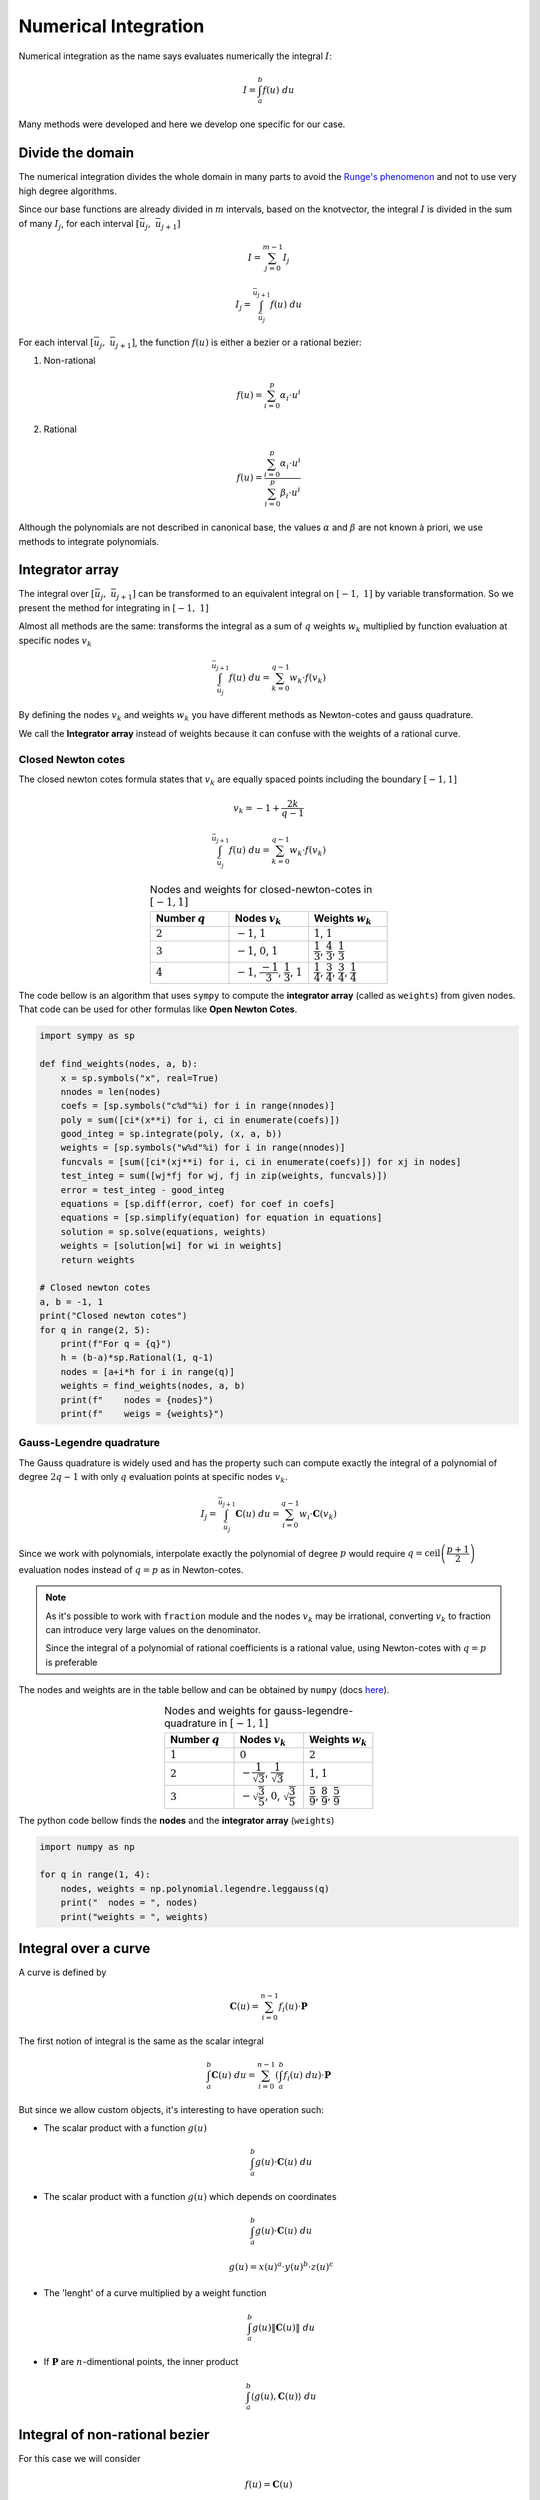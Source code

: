 

=====================
Numerical Integration
=====================

Numerical integration as the name says evaluates numerically the integral :math:`I`:

.. math::
    I = \int_{a}^{b} f(u) \ du

Many methods were developed and here we develop one specific for our case.

Divide the domain
=================

The numerical integration divides the whole domain in many parts to avoid the `Runge's phenomenon <https://en.wikipedia.org/wiki/Runge%27s_phenomenon>`_ and not to use very high degree algorithms.

Since our base functions are already divided in :math:`m` intervals, based on the knotvector, the integral :math:`I` is divided in the sum of many :math:`I_{j}`, for each interval :math:`\left[\bar{u}_{j}, \ \bar{u}_{j+1}\right]`

.. math::
    I = \sum_{j=0}^{m-1} I_{j}

.. math::
    I_{j} = \int_{\bar{u}_j}^{\bar{u}_{j+1}} f(u) \ du

For each interval :math:`\left[\bar{u}_{j}, \ \bar{u}_{j+1}\right]`, the function :math:`f(u)` is either a bezier or a rational bezier:

1. Non-rational

.. math::
    f(u) = \sum_{i=0}^{p} \alpha_{i} \cdot u^{i}

2. Rational

.. math::
    f(u) = \dfrac{\sum_{i=0}^{p} \alpha_{i} \cdot u^{i}}{\sum_{i=0}^{p} \beta_{i} \cdot u^{i}}

Although the polynomials are not described in canonical base, the values :math:`\alpha` and :math:`\beta` are not known à priori, we use methods to integrate polynomials.

Integrator array
================

The integral over :math:`\left[\bar{u}_j, \ \bar{u}_{j+1}\right]` can be transformed to an equivalent integral on :math:`\left[-1, \ 1\right]` by variable transformation. So we present the method for integrating in :math:`\left[-1, \ 1\right]`

Almost all methods are the same: transforms the integral as a sum of :math:`q` weights :math:`w_k` multiplied by function evaluation at specific nodes :math:`v_k`

.. math::
    \int_{\bar{u}_j}^{\bar{u}_{j+1}} f(u) \ du  = \sum_{k = 0}^{q-1} w_k \cdot f(v_k)

By defining the nodes :math:`v_k` and weights :math:`w_k` you have different methods as Newton-cotes and gauss quadrature.

We call the **Integrator array** instead of weights because it can confuse with the weights of a rational curve.


-------------------
Closed Newton cotes
-------------------

The closed newton cotes formula states that :math:`v_k` are equally spaced points including the boundary :math:`\left[-1, 1\right]`

.. math::
    v_k = -1 + \dfrac{2k}{q-1}

.. math::
    \int_{\bar{u}_j}^{\bar{u}_{j+1}} f(u) \ du  = \sum_{k = 0}^{q-1} w_k \cdot f(v_k)

.. list-table:: Nodes and weights for closed-newton-cotes in :math:`\left[-1, 1\right]`
    :widths: 20 20 20
    :header-rows: 1
    :align: center

    * - Number :math:`q`
      - Nodes :math:`v_k`
      - Weights :math:`w_k`
    * - :math:`2`
      - :math:`-1`, :math:`1`
      - :math:`1`, :math:`1`
    * - :math:`3`
      - :math:`-1`,   :math:`0`,   :math:`1`
      - :math:`\dfrac{1}{3}`,   :math:`\dfrac{4}{3}`,   :math:`\dfrac{1}{3}`
    * - :math:`4`
      - :math:`-1`,   :math:`\dfrac{-1}{3}`,   :math:`\dfrac{1}{3}`, :math:`1`
      - :math:`\dfrac{1}{4}`,   :math:`\dfrac{3}{4}`,   :math:`\dfrac{3}{4}`,   :math:`\dfrac{1}{4}`

The code bellow is an algorithm that uses ``sympy`` to compute the **integrator array** (called as ``weights``) from given nodes. That code can be used for other formulas like **Open Newton Cotes**.

.. code-block:: python

    import sympy as sp

    def find_weights(nodes, a, b):
        x = sp.symbols("x", real=True)
        nnodes = len(nodes)
        coefs = [sp.symbols("c%d"%i) for i in range(nnodes)]
        poly = sum([ci*(x**i) for i, ci in enumerate(coefs)])
        good_integ = sp.integrate(poly, (x, a, b))
        weights = [sp.symbols("w%d"%i) for i in range(nnodes)]
        funcvals = [sum([ci*(xj**i) for i, ci in enumerate(coefs)]) for xj in nodes]
        test_integ = sum([wj*fj for wj, fj in zip(weights, funcvals)])
        error = test_integ - good_integ
        equations = [sp.diff(error, coef) for coef in coefs]
        equations = [sp.simplify(equation) for equation in equations]
        solution = sp.solve(equations, weights)
        weights = [solution[wi] for wi in weights]
        return weights

    # Closed newton cotes
    a, b = -1, 1
    print("Closed newton cotes")
    for q in range(2, 5):
        print(f"For q = {q}")
        h = (b-a)*sp.Rational(1, q-1)
        nodes = [a+i*h for i in range(q)]
        weights = find_weights(nodes, a, b)
        print(f"    nodes = {nodes}")
        print(f"    weigs = {weights}")

-------------------------
Gauss-Legendre quadrature
-------------------------

The Gauss quadrature is widely used and has the property such can compute exactly the integral of a polynomial of degree :math:`2q-1` with only :math:`q` evaluation points at specific nodes :math:`v_{k}`.

.. math::
    I_j = \int_{\bar{u}_{j}}^{\bar{u}_{j+1}} \mathbf{C}(u) \ du = \sum_{i=0}^{q-1} w_{i} \cdot \mathbf{C}(v_k)

Since we work with polynomials, interpolate exactly the polynomial of degree :math:`p` would require :math:`q = \text{ceil}\left(\dfrac{p+1}{2}\right)` evaluation nodes instead of :math:`q = p` as in Newton-cotes.

.. note::
    As it's possible to work with ``fraction`` module and the nodes :math:`v_k` may be irrational, converting :math:`v_k` to fraction can introduce very large values on the denominator.

    Since the integral of a polynomial of rational coefficients is a rational value, using Newton-cotes with :math:`q = p` is preferable

The nodes and weights are in the table bellow and can be obtained by ``numpy`` (docs `here <https://numpy.org/doc/stable/reference/generated/numpy.polynomial.legendre.leggauss.html>`_).

.. list-table:: Nodes and weights for gauss-legendre-quadrature in :math:`\left[-1, 1\right]`
    :widths: 20 20 20
    :header-rows: 1
    :align: center

    * - Number :math:`q`
      - Nodes :math:`v_k`
      - Weights :math:`w_k`
    * - :math:`1`
      - :math:`0`
      - :math:`2`
    * - :math:`2`
      - :math:`-\dfrac{1}{\sqrt{3}}`, :math:`\dfrac{1}{\sqrt{3}}`
      - :math:`1`, :math:`1`
    * - :math:`3`
      - :math:`-\sqrt{\dfrac{3}{5}}`,   :math:`0`,   :math:`\sqrt{\dfrac{3}{5}}`
      - :math:`\dfrac{5}{9}`,   :math:`\dfrac{8}{9}`,   :math:`\dfrac{5}{9}`

The python code bellow finds the **nodes** and the **integrator array** (``weights``) 

.. code-block:: python

    import numpy as np

    for q in range(1, 4):
        nodes, weights = np.polynomial.legendre.leggauss(q)
        print("  nodes = ", nodes)
        print("weights = ", weights)


Integral over a curve
===================================

A curve is defined by

.. math::
    \mathbf{C}(u) = \sum_{i=0}^{n-1} f_{i}(u) \cdot \mathbf{P}

The first notion of integral is the same as the scalar integral

.. math::
    \int_{a}^{b} \mathbf{C}(u) \ du = \sum_{i=0}^{n-1} \left(\int_{a}^{b} f_{i}(u) \ du\right) \cdot \mathbf{P}

But since we allow custom objects, it's interesting to have operation such:


* The scalar product with a function :math:`g(u)`

    .. math::
        \int_{a}^{b} g(u) \cdot \mathbf{C}(u) \ du


* The scalar product with a function :math:`g(u)` which depends on coordinates

    .. math::
        \int_{a}^{b} g(u) \cdot \mathbf{C}(u) \ du

    .. math::
        g(u) = x(u)^a \cdot y(u)^b \cdot z(u)^{c}

* The 'lenght' of a curve multiplied by a weight function

    .. math::
        \int_{a}^{b} g(u) \|\mathbf{C}(u)\| \ du

* If :math:`\mathbf{P}` are :math:`n`-dimentional points, the inner product

    .. math::
        \int_{a}^{b} \langle g(u), \mathbf{C}(u) \rangle \ du


Integral of non-rational bezier
===============================

For this case we will consider

.. math::
    f(u) = \mathbf{C}(u)

Bezier curves are described as 

.. math::
    \mathbf{C}(u) = \sum_{i=0}^{p} B_{i,p}(u) \cdot \mathbf{P}_i

The integral is therefore

.. math::
    \int_{\bar{u}_{j}}^{\bar{u}_{j+1}} \mathbf{C}(u) \ du = \sum_{i=0}^{p} \left(\int_{\bar{u}_{j}}^{\bar{u}_{j+1}} B_{i,p}(u) \ du\right) \cdot \mathbf{P}_i

So, the objective is integrate the basis function :math:`B_{i,p}`

.. math::
    I_{j} = \int_{\bar{u}_{j}}^{\bar{u}_{j+1}} B_{i,p}(u) \ du = \int_{\bar{u}_{j}}^{\bar{u}_{j+1}} \binom{p}{i} \left[1 - \dfrac{u-\bar{u}_{j}}{\bar{u}_{j+1}-\bar{u}_{j}}\right]^{p-i} \cdot \left[\dfrac{u-\bar{u}_{j}}{\bar{u}_{j+1}-\bar{u}_{j}}\right]^{i} \ du

.. math::
    I_{j} = (\bar{u}_{j+1}-\bar{u}_{j})\binom{p}{i}\int_{0}^{1}  \left(1 - t\right)^{p-i} \cdot t^{i} \ dt

This integral is well known as the `Beta function <https://en.wikipedia.org/wiki/Beta_function>`_:

.. math::
    \int_{0}^{1} \left(1 - t\right)^{p-i} \cdot t^{i} \ dt = \dfrac{1}{p+1} \cdot \dfrac{1}{\binom{p}{i}}

Therefore, the integral on :math:`\left[\bar{u}_{j}, \ \bar{u}_{j+1}\right]` is

.. math::
    \int_{\bar{u}_{j}}^{\bar{u}_{j+1}} B_{i,p}(u) \ du = \dfrac{\bar{u}_{j+1}-\bar{u}_{j}}{p+1}


.. math::
    \int_{\bar{u}_{j}}^{\bar{u}_{j+1}} \mathbf{C}(u) \ du = \dfrac{\bar{u}_{j+1}-\bar{u}_{j}}{p+1} \cdot \sum_{i=0}^{p} \mathbf{P}_i

Bezier interpolation
====================

The formula for the integral works fine when the curve is already a bezier one. But for splines, the control points are not the same as the local bezier and therefore it's necessary a bezier interpolation.

.. note::
    In fact, it's possible to develop a method without the interpolation by extracting the bezier segment from the spline. If the algorithms of knot insertion are fast enough, decomposing in bezier segments can be also be used, mainly when the integration is called many times

Since :math:`f(u)` is a polynomial of degree :math:`p` in the interval :math:`\left[\bar{u}_{j}, \ \bar{u}_{j+1}\right]`, then a bezier curve of degree must be also degree :math:`p`.

.. note::
    If the degree of interpolation is :math:`q < p`, then selecting different positions for nodes :math:`v_k` can lead to reduce the error (compared with equally distributed nodes). As example, one can choose `Chebyshev nodes <https://en.wikipedia.org/wiki/Chebyshev_nodes>`_ 





